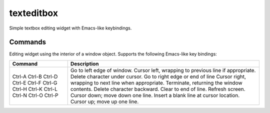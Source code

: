 ===========
texteditbox
===========

Simple textbox editing widget with Emacs-like keybindings.


--------
Commands
--------
Editing widget using the interior of a window object.
Supports the following Emacs-like key bindings:


+-------+-------------------------------------------------------+
|Command|Description                                            |
+=======+=======================================================+
|Ctrl-A |Go to left edge of window.                             |
|Ctrl-B |Cursor left, wrapping to previous line if appropriate. |
|Ctrl-D |Delete character under cursor.                         |
|Ctrl-E |Go to right edge or end of line                        |
|Ctrl-F |Cursor right, wrapping to next line when appropriate.  |
|Ctrl-G |Terminate, returning the window contents.              |
|Ctrl-H |Delete character backward.                             |
|Ctrl-K |Clear to end of line.                                  |
|Ctrl-L |Refresh screen.                                        |
|Ctrl-N |Cursor down; move down one line.                       |
|Ctrl-O |Insert a blank line at cursor location.                |
|Ctrl-P |Cursor up; move up one line.                           |
+-------+-------------------------------------------------------+

    
